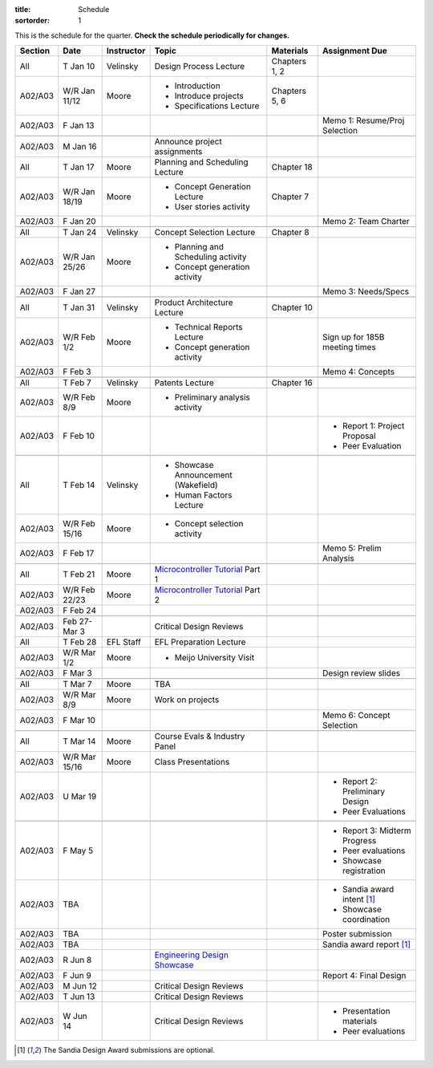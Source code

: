 :title: Schedule
:sortorder: 1

This is the schedule for the quarter. **Check the schedule periodically for
changes.**

=======  =============  ==========  ====================================  ===============  =====
Section  Date           Instructor  Topic                                 Materials        Assignment Due
=======  =============  ==========  ====================================  ===============  =====
All      T Jan 10       Velinsky    Design Process Lecture                Chapters 1, 2
-------  -------------  ----------  ------------------------------------  ---------------  -----
A02/A03  W/R Jan 11/12  Moore       - Introduction                        Chapters 5, 6
                                    - Introduce projects
                                    - Specifications Lecture
-------  -------------  ----------  ------------------------------------  ---------------  -----
A02/A03  F Jan 13                                                                          Memo 1: Resume/Proj Selection
-------  -------------  ----------  ------------------------------------  ---------------  -----
-------  -------------  ----------  ------------------------------------  ---------------  -----
A02/A03  M Jan 16                   Announce project assignments
-------  -------------  ----------  ------------------------------------  ---------------  -----
All      T Jan 17       Moore       Planning and Scheduling Lecture       Chapter 18
-------  -------------  ----------  ------------------------------------  ---------------  -----
A02/A03  W/R Jan 18/19  Moore       - Concept Generation Lecture          Chapter 7
                                    - User stories activity
-------  -------------  ----------  ------------------------------------  ---------------  -----
A02/A03  F Jan 20                                                                          Memo 2: Team Charter
-------  -------------  ----------  ------------------------------------  ---------------  -----
-------  -------------  ----------  ------------------------------------  ---------------  -----
All      T Jan 24       Velinsky    Concept Selection Lecture             Chapter 8
-------  -------------  ----------  ------------------------------------  ---------------  -----
A02/A03  W/R Jan 25/26  Moore       - Planning and Scheduling activity
                                    - Concept generation activity
-------  -------------  ----------  ------------------------------------  ---------------  -----
A02/A03  F Jan 27                                                                          Memo 3: Needs/Specs
-------  -------------  ----------  ------------------------------------  ---------------  -----
-------  -------------  ----------  ------------------------------------  ---------------  -----
All      T Jan 31       Velinsky    Product Architecture Lecture          Chapter 10
-------  -------------  ----------  ------------------------------------  ---------------  -----
A02/A03  W/R Feb 1/2    Moore       - Technical Reports Lecture                            Sign up for 185B meeting times
                                    - Concept generation activity
-------  -------------  ----------  ------------------------------------  ---------------  -----
A02/A03  F Feb 3                                                                           Memo 4: Concepts
-------  -------------  ----------  ------------------------------------  ---------------  -----
-------  -------------  ----------  ------------------------------------  ---------------  -----
All      T Feb 7        Velinsky    Patents Lecture                       Chapter 16
-------  -------------  ----------  ------------------------------------  ---------------  -----
A02/A03  W/R Feb 8/9    Moore       - Preliminary analysis activity
-------  -------------  ----------  ------------------------------------  ---------------  -----
A02/A03  F Feb 10                                                                          - Report 1: Project Proposal
                                                                                           - Peer Evaluation
-------  -------------  ----------  ------------------------------------  ---------------  -----
-------  -------------  ----------  ------------------------------------  ---------------  -----
All      T Feb 14       Velinsky    - Showcase Announcement (Wakefield)
                                    - Human Factors Lecture
-------  -------------  ----------  ------------------------------------  ---------------  -----
A02/A03  W/R Feb 15/16  Moore       - Concept selection activity
-------  -------------  ----------  ------------------------------------  ---------------  -----
A02/A03  F Feb 17                                                                          Memo 5: Prelim Analysis
-------  -------------  ----------  ------------------------------------  ---------------  -----
-------  -------------  ----------  ------------------------------------  ---------------  -----
All      T Feb 21       Moore       `Microcontroller Tutorial`_ Part 1
-------  -------------  ----------  ------------------------------------  ---------------  -----
A02/A03  W/R Feb 22/23  Moore       `Microcontroller Tutorial`_ Part 2
-------  -------------  ----------  ------------------------------------  ---------------  -----
A02/A03  F Feb 24
-------  -------------  ----------  ------------------------------------  ---------------  -----
-------  -------------  ----------  ------------------------------------  ---------------  -----
A02/A03  Feb 27-Mar 3               Critical Design Reviews
-------  -------------  ----------  ------------------------------------  ---------------  -----
All      T Feb 28       EFL Staff   EFL Preparation Lecture
-------  -------------  ----------  ------------------------------------  ---------------  -----
A02/A03  W/R Mar 1/2    Moore       - Meijo University Visit
-------  -------------  ----------  ------------------------------------  ---------------  -----
A02/A03  F Mar 3                                                                           Design review slides
-------  -------------  ----------  ------------------------------------  ---------------  -----
-------  -------------  ----------  ------------------------------------  ---------------  -----
All      T Mar 7        Moore       TBA
-------  -------------  ----------  ------------------------------------  ---------------  -----
A02/A03  W/R Mar 8/9    Moore       Work on projects
-------  -------------  ----------  ------------------------------------  ---------------  -----
A02/A03  F Mar 10                                                                          Memo 6: Concept Selection
-------  -------------  ----------  ------------------------------------  ---------------  -----
-------  -------------  ----------  ------------------------------------  ---------------  -----
All      T Mar 14       Moore       Course Evals & Industry Panel
-------  -------------  ----------  ------------------------------------  ---------------  -----
A02/A03  W/R Mar 15/16  Moore       Class Presentations
-------  -------------  ----------  ------------------------------------  ---------------  -----
A02/A03  U Mar 19                                                                          - Report 2: Preliminary Design
                                                                                           - Peer Evaluations
-------  -------------  ----------  ------------------------------------  ---------------  -----
-------  -------------  ----------  ------------------------------------  ---------------  -----
A02/A03  F May 5                                                                           - Report 3: Midterm Progress
                                                                                           - Peer evaluations
                                                                                           - Showcase registration
-------  -------------  ----------  ------------------------------------  ---------------  -----
A02/A03  TBA                                                                               - Sandia award intent [1]_
                                                                                           - Showcase coordination
-------  -------------  ----------  ------------------------------------  ---------------  -----
A02/A03  TBA                                                                               Poster submission
-------  -------------  ----------  ------------------------------------  ---------------  -----
A02/A03  TBA                                                                               Sandia award report [1]_
-------  -------------  ----------  ------------------------------------  ---------------  -----
A02/A03  R Jun 8                    `Engineering Design Showcase`_
-------  -------------  ----------  ------------------------------------  ---------------  -----
A02/A03  F Jun 9                                                                           Report 4: Final Design
-------  -------------  ----------  ------------------------------------  ---------------  -----
A02/A03  M Jun 12                   Critical Design Reviews
-------  -------------  ----------  ------------------------------------  ---------------  -----
A02/A03  T Jun 13                   Critical Design Reviews
-------  -------------  ----------  ------------------------------------  ---------------  -----
A02/A03  W Jun 14                   Critical Design Reviews                                - Presentation materials
                                                                                           - Peer evaluations
=======  =============  ==========  ====================================  ===============  =====

.. _Microcontroller Tutorial: {filename}/pages/microcontrollers.rst
.. _Engineering Design Showcase: http://engineering.ucdavis.edu/undergraduate/senior-engineering-design-showcase

.. [1] The Sandia Design Award submissions are optional.
